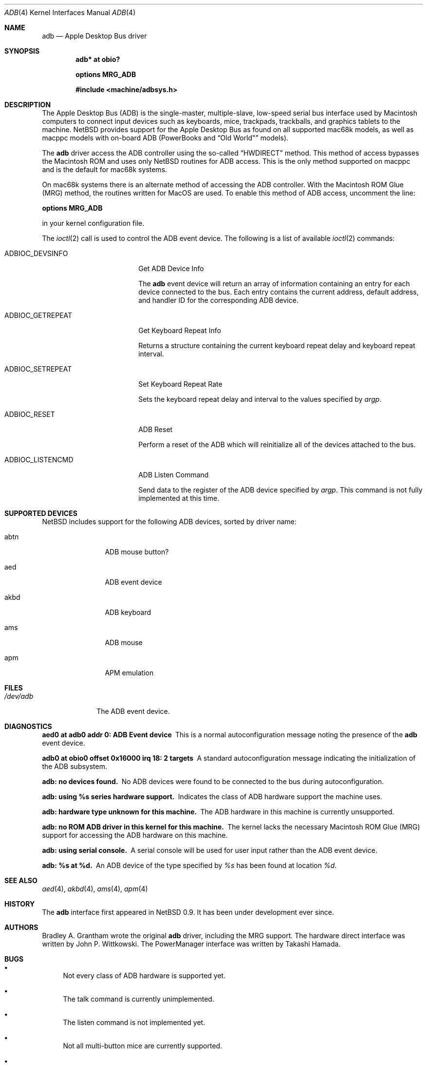 .\"	$NetBSD: adb.4,v 1.1.2.2 2003/10/05 12:30:52 tron Exp $
.\"
.\" Copyright (c) 2003 Alex Zepeda <zipzippy@sonic.net>
.\" Copyright (c) 1997 Colin Wood
.\" All rights reserved.
.\"
.\" Redistribution and use in source and binary forms, with or without
.\" modification, are permitted provided that the following conditions
.\" are met:
.\" 1. Redistributions of source code must retain the above copyright
.\"    notice, this list of conditions and the following disclaimer.
.\" 2. Redistributions in binary form must reproduce the above copyright
.\"    notice, this list of conditions and the following disclaimer in the
.\"    documentation and/or other materials provided with the distribution.
.\" 3. All advertising materials mentioning features or use of this software
.\"    must display the following acknowledgement:
.\"      This product includes software developed by Alex Zepeda, and
.\"      Colin Wood for the NetBSD Projet.
.\" 4. The name of the author may not be used to endorse or promote products
.\"    derived from this software without specific prior written permission.
.\"
.\" THIS SOFTWARE IS PROVIDED BY THE AUTHOR ``AS IS'' AND ANY EXPRESS OR
.\" IMPLIED WARRANTIES, INCLUDING, BUT NOT LIMITED TO, THE IMPLIED WARRANTIES
.\" OF MERCHANTABILITY AND FITNESS FOR A PARTICULAR PURPOSE ARE DISCLAIMED.
.\" IN NO EVENT SHALL THE AUTHOR BE LIABLE FOR ANY DIRECT, INDIRECT,
.\" INCIDENTAL, SPECIAL, EXEMPLARY, OR CONSEQUENTIAL DAMAGES (INCLUDING, BUT
.\" NOT LIMITED TO, PROCUREMENT OF SUBSTITUTE GOODS OR SERVICES; LOSS OF USE,
.\" DATA, OR PROFITS; OR BUSINESS INTERRUPTION) HOWEVER CAUSED AND ON ANY
.\" THEORY OF LIABILITY, WHETHER IN CONTRACT, STRICT LIABILITY, OR TORT
.\" (INCLUDING NEGLIGENCE OR OTHERWISE) ARISING IN ANY WAY OUT OF THE USE OF
.\" THIS SOFTWARE, EVEN IF ADVISED OF THE POSSIBILITY OF SUCH DAMAGE.
.\"
.Dd September 21, 2003
.Dt ADB 4
.Os
.Sh NAME
.Nm adb
.Nd Apple Desktop Bus driver
.Sh SYNOPSIS
.Cd "adb* at obio?"
.Pp
.Cd "options MRG_ADB"
.Pp
.Cd "#include \*[Lt]machine/adbsys.h\*[Gt]"
.Sh DESCRIPTION
The Apple Desktop Bus
.Pq Tn ADB
is the single-master, multiple-slave, low-speed serial bus
interface used by Macintosh computers to connect input devices
such as keyboards, mice, trackpads, trackballs, and graphics tablets
to the machine.
.Nx
provides support for the Apple Desktop Bus as found on all supported
mac68k models, as well as macppc models with on-board
.Tn ADB
(PowerBooks and
.Dq Old World"
models).
.Pp
The
.Nm
driver access the
.Tn ADB controller using the so-called
.Dq HWDIRECT
method.  This method of access bypasses the Macintosh ROM and uses only
.Nx
routines for ADB access.  This is the only method supported on macppc
and is the default for mac68k systems.
.Pp
On mac68k systems there is an alternate method of accessing the
.Tn ADB
controller.  With the Macintosh ROM Glue
.Pq Tn MRG
method, the routines written for MacOS are used.
To enable this method of
.Tn ADB
access, uncomment the line:
.Pp
.Cd options MRG_ADB
.Pp
in your kernel configuration file.
.Pp
The
.Xr ioctl 2
call is used to control the
.Tn ADB
event device.
The following is a list of available
.Xr ioctl 2
commands:
.Bl -tag -width ADBIOC_GETREPEAT
.It Dv ADBIOC_DEVSINFO
Get
.Tn ADB
Device Info
.Pp
The
.Nm
event device will return an array of information containing an entry
for each device connected to the bus.  Each entry contains the
current address, default address, and handler ID for the corresponding
.Tn ADB
device.
.It Dv ADBIOC_GETREPEAT
Get Keyboard Repeat Info
.Pp
Returns a structure containing the current keyboard repeat delay
and keyboard repeat interval.
.It Dv ADBIOC_SETREPEAT
Set Keyboard Repeat Rate
.Pp
Sets the keyboard repeat delay and interval to the values specified
by
.Ar argp .
.It Dv ADBIOC_RESET
.Tn ADB
Reset
.Pp
Perform a reset of the
.Tn ADB
which will reinitialize all of the devices attached to the bus.
.It Dv ADBIOC_LISTENCMD
ADB Listen Command
.Pp
Send data to the register of the
.Tn ADB
device specified by
.Ar argp .
This command is not fully implemented at this time.
.El
.Sh SUPPORTED DEVICES
.Nx
includes support for the following
.Tn ADB
devices, sorted by driver name:
.Bl -tag -width akbd -offset indent
.It abtn
ADB mouse button?
.It aed
ADB event device
.It akbd
ADB keyboard
.It ams
ADB mouse
.It apm
APM emulation
.El
.Sh FILES
.Bl -tag -width /dev/adb -compact
.It Pa /dev/adb
The
.Tn ADB
event device.
.El
.Sh DIAGNOSTICS
.Bl -diag
.It aed0 at adb0 addr 0: ADB Event device
This is a normal autoconfiguration message noting the presence of the
.Nm
event device.
.It adb0 at obio0 offset 0x16000 irq 18: 2 targets
A standard autoconfiguration message indicating the initialization
of the
.Tn ADB
subsystem.
.It "adb: no devices found."
No
.Tn ADB
devices were found to be connected to the bus during autoconfiguration.
.It "adb: using %s series hardware support."
Indicates the class of
.Tn ADB
hardware support the machine uses.
.It "adb: hardware type unknown for this machine."
The
.Tn ADB
hardware in this machine is currently unsupported.
.It "adb: no ROM ADB driver in this kernel for this machine."
The kernel lacks the necessary Macintosh ROM Glue
.Pq Tn MRG
support for accessing the
.Tn ADB
hardware on this machine.
.It "adb: using serial console."
A serial console will be used for user input rather than the
.Tn ADB
event device.
.It "adb: %s at %d."
An
.Tn ADB
device of the type specified by
.Em %s
has been found at location
.Em %d .
.El
.Sh SEE ALSO
.Xr aed 4 ,
.Xr akbd 4 ,
.Xr ams 4 ,
.Xr apm 4
.Sh HISTORY
The
.Nm
interface first appeared in
.Nx 0.9 .
It has been under development ever since.
.Sh AUTHORS
Bradley A. Grantham wrote the original
.Nm
driver, including the
.Tn MRG
support.
The hardware direct interface was written by
John P. Wittkowski.
The PowerManager interface was written by Takashi Hamada.
.Sh BUGS
.Bl -bullet
.It
Not every class of
.Tn ADB
hardware is supported yet.
.It
The talk command is currently unimplemented.
.It
The listen command is not implemented yet.
.It
Not all multi-button mice are currently supported.
.It
Only mapped and relative-position
.Tn ADB
devices
.Pq i.e. keyboards and mice
are supported.
Thus absolute-position and other exotic devices will not work.
.It
Some of the diagnostic messages in this man page need to be updated.
.El
.Pp
Some mac68k machines contain so-called dirty ROM.  These machines are 
the: Mac SE/30, Mac II, Mac IIx, and Mac IIcx.
Machines with dirty ROM may experience trouble booting if the MRG code
is used, especially under the following conditions:
.Bl -bullet -compact -offset indent
.It
Both a keyboard and a mouse are not attached to the computer.
.It
An extended keyboard is attached to the computer.
.El
.Pp
On (some) machines with dirty ROM, the ROM indicates the presence of a
"ghost" keyboard or mouse.
When this non-existant device is probed for, the result is an infinite
loop.
This is believed to be triggered by the
.Nm
driver probing for extended mice, and non-EMP Logitech mice.

